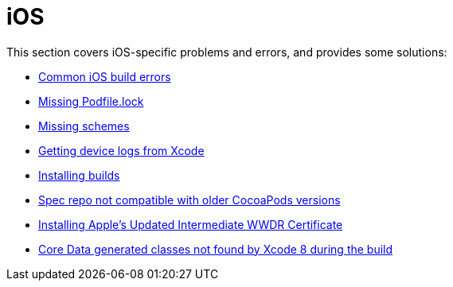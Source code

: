 = iOS

This section covers iOS-specific problems and errors, and provides some
solutions:

- link:common_build_errors.adoc[Common iOS build errors]
- link:missing_podfilelock.adoc[Missing Podfile.lock]
- link:missing_schemes.adoc[Missing schemes]
- link:getting_device_logs_from_xcode.adoc[Getting device logs from Xcode]
- link:install_builds.adoc[Installing builds]
- link:spec_repo_not_compatible_with_older_cocoapods_versions.adoc[Spec repo not compatible with older CocoaPods versions]
- link:install_updated_wwdr_cert.adoc[Installing Apple's Updated Intermediate WWDR Certificate]
- link:core_data-generated_classes_not_found_by_xcode_8_during_the_build.adoc[Core Data generated classes not found by Xcode 8 during the build]
